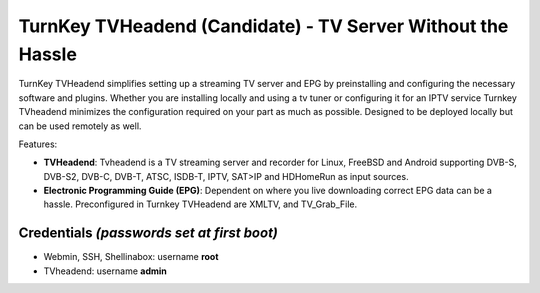 TurnKey TVHeadend (Candidate) - TV Server Without the Hassle
=======================================================

TurnKey TVHeadend simplifies setting up a streaming TV server and EPG by preinstalling and configuring the necessary software and plugins. Whether you are installing locally and using a tv tuner or configuring it for an IPTV service Turnkey TVheadend minimizes the configuration required on your part as much as possible. Designed to be deployed locally but can be used remotely as well.

Features:

- **TVHeadend**: Tvheadend is a TV streaming server and recorder for Linux, FreeBSD and Android supporting DVB-S, DVB-S2, DVB-C, DVB-T, ATSC, ISDB-T, IPTV, SAT>IP and HDHomeRun as input sources.

- **Electronic Programming Guide (EPG)**: Dependent on where you live downloading correct EPG data can be a hassle. Preconfigured in Turnkey TVHeadend are XMLTV, and TV_Grab_File.

Credentials *(passwords set at first boot)*
-------------------------------------------

-  Webmin, SSH, Shellinabox: username **root**
-  TVheadend: username **admin**